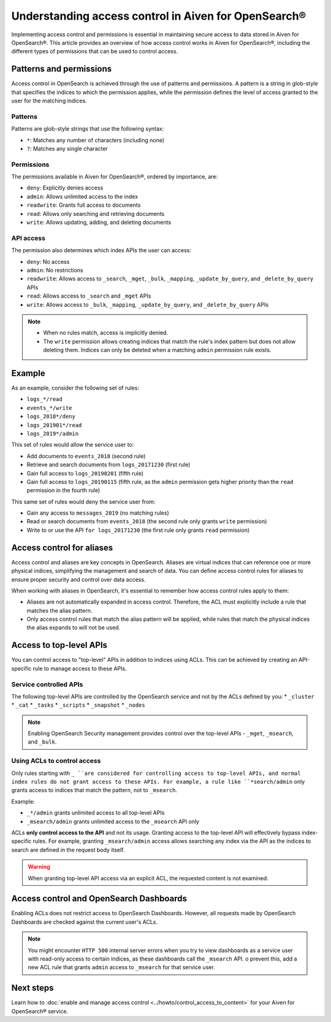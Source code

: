 Understanding access control in Aiven for OpenSearch®
=====================================================

Implementing access control and permissions is essential in maintaining secure access to data stored in Aiven for OpenSearch®. This article provides an overview of how access control works in Aiven for OpenSearch®, including the different types of permissions that can be used to control access.

Patterns and permissions
-------------------------

Access control in OpenSearch is achieved through the use of patterns and permissions. A pattern is a string in glob-style that specifies the indices to which the permission applies, while the permission defines the level of access granted to the user for the matching indices.

Patterns
``````````
Patterns are glob-style strings that use the following syntax:

* ``*``: Matches any number of characters (including none)
*  ``?``: Matches any single character

Permissions
````````````
The permissions available in Aiven for OpenSearch®, ordered by importance, are:

* ``deny``: Explicitly denies access
* ``admin``: Allows unlimited access to the index
* ``readwrite``: Grants full access to documents
* ``read``: Allows only searching and retrieving documents
* ``write``: Allows updating, adding, and deleting documents


API access
```````````
The permission also determines which index APIs the user can access:

* ``deny``: No access
* ``admin``: No restrictions
* ``readwrite``: Allows access to ``_search``, ``_mget``, ``_bulk``, ``_mapping``, ``_update_by_query``, and ``_delete_by_query`` APIs
* ``read``: Allows access to ``_search`` and ``_mget`` APIs
* ``write``: Allows access to ``_bulk``, ``_mapping``, ``_update_by_query``, and ``_delete_by_query`` APIs

.. note:: 
    * When no rules match, access is implicitly denied.
    * The ``write`` permission allows creating indices that match the rule's index pattern but does not allow deleting them. Indices can only be deleted when a matching ``admin`` permission rule exists.


Example
--------
As an example, consider the following set of rules:

* ``logs_*/read``
* ``events_*/write``
* ``logs_2018*/deny``
* ``logs_201901*/read``
* ``logs_2019*/admin``

This set of rules would allow the service user to:

* Add documents to ``events_2018`` (second rule)
* Retrieve and search documents from ``logs_20171230`` (first rule)
* Gain full access to ``logs_20190201`` (fifth rule)
* Gain full access to ``logs_20190115`` (fifth rule, as the ``admin`` permission gets higher priority than the ``read`` permission in the fourth rule)

This same set of rules would deny the service user from:

* Gain any access to ``messages_2019`` (no matching rules)
* Read or search documents from ``events_2018`` (the second rule only grants ``write`` permission)
* Write to or use the API ``for logs_20171230`` (the first rule only grants ``read`` permission)

Access control for aliases 
---------------------------
Access control and aliases are key concepts in OpenSearch. Aliases are virtual indices that can reference one or more physical indices, simplifying the management and search of data. You can define access control rules for aliases to ensure proper security and control over data access.

When working with aliases in OpenSearch, it's essential to remember how access control rules apply to them: 

* Aliases are not automatically expanded in access control. Therefore, the ACL must explicitly include a rule that matches the alias pattern.
* Only access control rules that match the alias pattern will be applied, while rules that match the physical indices the alias expands to will not be used.


Access to top-level APIs
-------------------------

You can control access to "top-level" APIs in addition to indices using ACLs. This can be achieved by creating an API-specific rule to manage access to these APIs.

Service controlled APIs
````````````````````````
The following top-level APIs are controlled by the OpenSearch service and not by the ACLs defined by you:
* ``_cluster``
* ``_cat``
* ``_tasks``
* ``_scripts``
* ``_snapshot``
* ``_nodes``

.. note:: 
    Enabling OpenSearch Security management provides control over the top-level APIs - ``_mget``, ``_msearch``, and ``_bulk``.


Using ACLs to control access
`````````````````````````````
Only rules starting with ``_ ``are considered for controlling access to top-level APIs, and normal index rules do not grant access to these APIs. For example, a rule like ``*search/admin`` only grants access to indices that match the pattern, not to ``_msearch``.

Example: 

* ``_*/admin`` grants unlimited access to all top-level APIs
* ``_msearch/admin`` grants unlimited access to the ``_msearch`` API only

ACLs **only control access to the API** and not its usage. Granting access to the top-level API will effectively bypass index-specific rules. For example, granting ``_msearch/admin`` access allows searching any index via the API as the indices to search are defined in the request body itself.

.. warning:: 
    When granting top-level API access via an explicit ACL, the requested content is not examined.


Access control and OpenSearch Dashboards 
-----------------------------------------

Enabling ACLs does not restrict access to OpenSearch Dashboards. However, all requests made by OpenSearch Dashboards are checked against the current user's ACLs.

.. note:: 
    You might encounter ``HTTP 500`` internal server errors when you try to view dashboards as a service user with read-only access to certain indices, as these dashboards call the ``_msearch`` API. o prevent this, add a new ACL rule that grants ``admin`` access to ``_msearch`` for that service user.


Next steps
----------
Learn how to :doc:`enable and manage access control <../howto/control_access_to_content>` for your Aiven for OpenSearch® service. 
